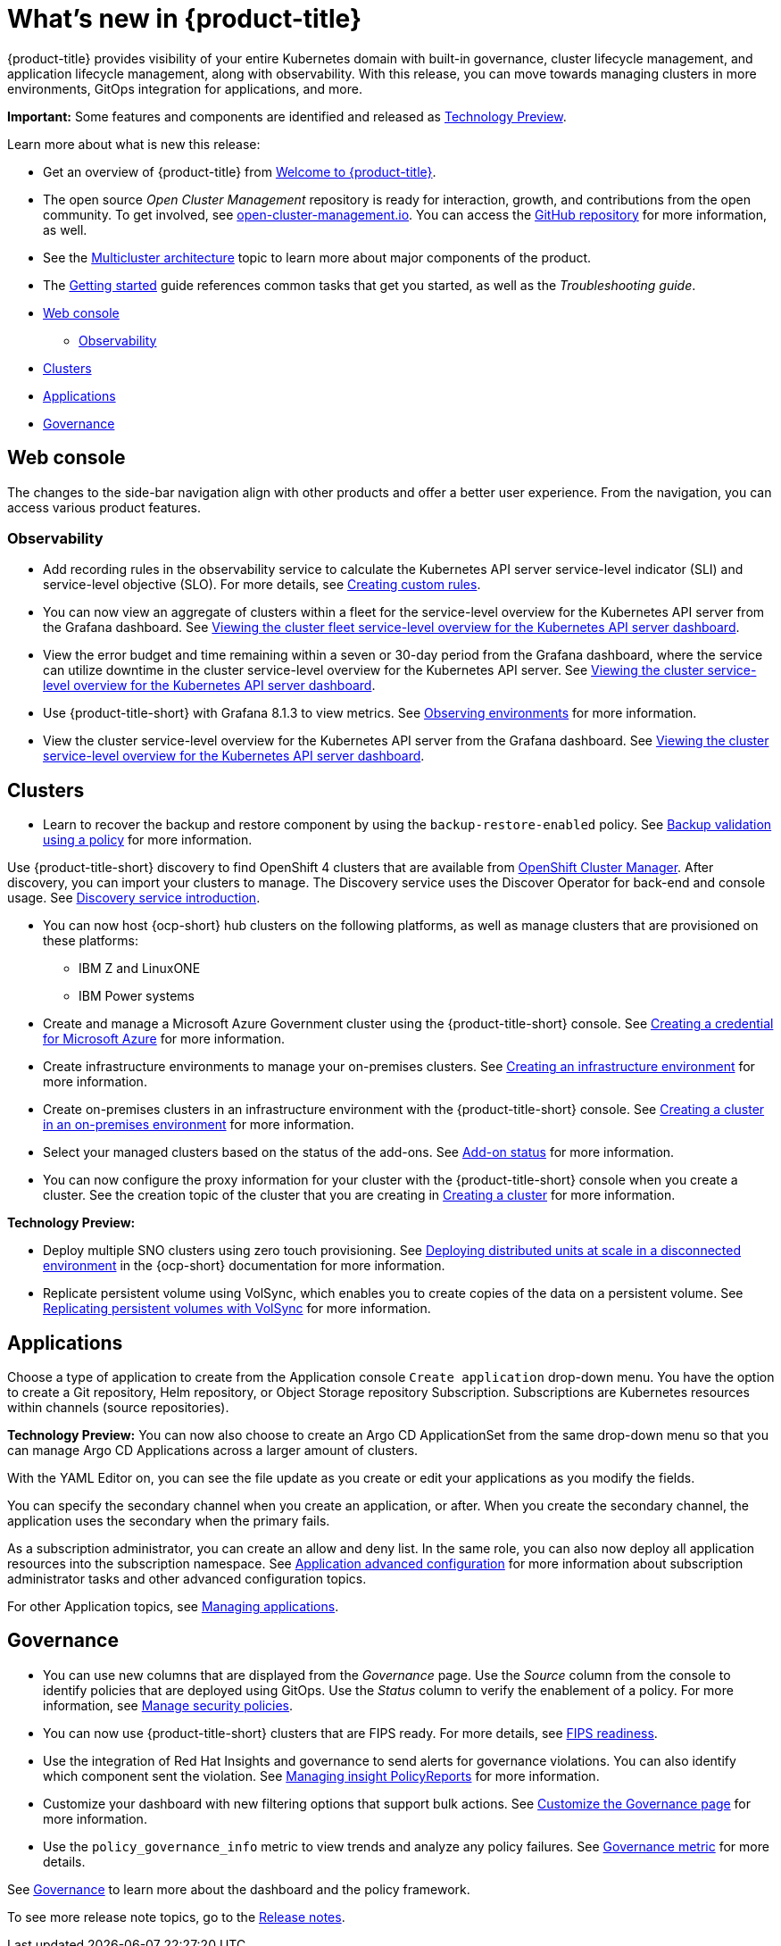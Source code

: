 [#whats-new]
= What's new in {product-title}

{product-title} provides visibility of your entire Kubernetes domain with built-in governance, cluster lifecycle management, and application lifecycle management, along with observability. With this release, you can move towards managing clusters in more environments, GitOps integration for applications, and more. 

**Important:** Some features and components are identified and released as link:https://access.redhat.com/support/offerings/techpreview[Technology Preview].

Learn more about what is new this release:

* Get an overview of {product-title} from link:../about/welcome.adoc#welcome-to-red-hat-advanced-cluster-management-for-kubernetes[Welcome to {product-title}].

* The open source _Open Cluster Management_ repository is ready for interaction, growth, and contributions from the open community. To get involved, see https://open-cluster-management.io/[open-cluster-management.io]. You can access the https://github.com/open-cluster-management-io[GitHub repository] for more information, as well.

* See the link:../about/architecture.adoc#multicluster-architecture[Multicluster architecture] topic to learn more about major components of the product.

* The link:../about/quick_start.adoc#getting-started[Getting started] guide references common tasks that get you started, as well as the _Troubleshooting guide_.

* <<web-console-whats-new,Web console>>
** <<observability-whats-new,Observability>>
* <<cluster-whats-new,Clusters>>
* <<application-whats-new,Applications>>
* <<governance-whats-new,Governance>>

[#web-console-whats-new]
== Web console

The changes to the side-bar navigation align with other products and offer a better user experience. From the navigation, you can access various product features. 

[#observability-whats-new]
=== Observability

* Add recording rules in the observability service to calculate the Kubernetes API server service-level indicator (SLI) and service-level objective (SLO). For more details, see link:../observability/customize_observability.adoc#creating-custom-rules[Creating custom rules].

* You can now view an aggregate of clusters within a fleet for the service-level overview for the Kubernetes API server from the Grafana dashboard. See link:../observability/customize_observability.adoc#viewing-cluster-fleet-service-level-overview-on-k8s-api-server-grafana[Viewing the cluster fleet service-level overview for the Kubernetes API server dashboard].

* View the error budget and time remaining within a seven or 30-day period from the Grafana dashboard, where the service can utilize downtime in the cluster service-level overview for the Kubernetes API server. See link:../observability/customize_observability.adoc#viewing-cluster-service-level-overview-on-k8s-api-server-grafana[Viewing the cluster service-level overview for the Kubernetes API server dashboard].

* Use {product-title-short} with Grafana 8.1.3 to view metrics. See link:../observability/observe_environments.adoc#observing-environments[Observing environments] for more information.

* View the cluster service-level overview for the Kubernetes API server from the Grafana dashboard. See link:../observability/customize_observability.adoc#viewing-cluster-service-level-overview-on-k8s-api-server-grafana[Viewing the cluster service-level overview for the Kubernetes API server dashboard].

[#cluster-whats-new]
== Clusters

//2.5:19247
* Learn to recover the backup and restore component by using the `backup-restore-enabled` policy. See link:../clusters/backup_and_restore.adoc#backup-validation-using-a-policy[Backup validation using a policy] for more information.

//2.5 Entry
Use {product-title-short} discovery to find OpenShift 4 clusters that are available from https://access.redhat.com/documentation/en-us/openshift_cluster_manager/2022/[OpenShift Cluster Manager]. After discovery, you can import your clusters to manage. The Discovery service uses the Discover Operator for back-end and console usage. See link:../clusters/discovery_intro.adoc[Discovery service introduction].

* You can now host {ocp-short} hub clusters on the following platforms, as well as manage clusters that are provisioned on these platforms:
** IBM Z and LinuxONE
** IBM Power systems

* Create and manage a Microsoft Azure Government cluster using the {product-title-short} console. See link:../credentials/credential_azure.adoc#creating-a-credential-for-microsoft-azure[Creating a credential for Microsoft Azure] for more information. 

* Create infrastructure environments to manage your on-premises clusters. See link:../clusters/create_infra_env.adoc#creating-an-infrastructure-environment[Creating an infrastructure environment] for more information.  

* Create on-premises clusters in an infrastructure environment with the {product-title-short} console. See link:../clusters/create_cluster_on_prem.adoc#creating-a-cluster-on-premises[Creating a cluster in an on-premises environment] for more information. 

* Select your managed clusters based on the status of the add-ons. See link:../clusters/placement_managed.adoc#addon-status[Add-on status] for more information.

* You can now configure the proxy information for your cluster with the {product-title-short} console when you create a cluster. See the creation topic of the cluster that you are creating in link:../clusters/create.adoc#creating-a-cluster[Creating a cluster] for more information.   

*Technology Preview:*

* Deploy multiple SNO clusters using zero touch provisioning. See https://access.redhat.com/documentation/en-us/openshift_container_platform/4.9/html/scalability_and_performance/ztp-deploying-disconnected[Deploying distributed units at scale in a disconnected environment] in the {ocp-short} documentation for more information. 

* Replicate persistent volume using VolSync, which enables you to create copies of the data on a persistent volume. See link:../clusters/volsync.adoc#volsync[Replicating persistent volumes with VolSync] for more information. 

[#application-whats-new]
== Applications

Choose a type of application to create from the Application console `Create application` drop-down menu. You have the option to create a Git repository, Helm repository, or Object Storage repository Subscription. Subscriptions are Kubernetes resources within channels (source repositories).

*Technology Preview:* You can now also choose to create an Argo CD ApplicationSet from the same drop-down menu so that you can manage Argo CD Applications across a larger amount of clusters.

With the YAML Editor on, you can see the file update as you create or edit your applications as you modify the fields.

You can specify the secondary channel when you create an application, or after. When you create the secondary channel, the application uses the secondary when the primary fails.

As a subscription administrator, you can create an allow and deny list. In the same role, you can also now deploy all application resources into the subscription namespace. See link:../applications/app_advanced_config.adoc#application-advanced-configuration[Application advanced configuration] for more information about subscription administrator tasks and other advanced configuration topics.

For other Application topics, see link:..//applications/app_management_overview.adoc[Managing applications].

[#governance-whats-new]
== Governance

* You can use new columns that are displayed from the _Governance_ page. Use the _Source_ column from the console to identify policies that are deployed using GitOps. Use the _Status_ column to verify the enablement of a policy. For more information, see link:../governance/manage_policy_overview.adoc#manage-security-policies[Manage security policies].

* You can now use {product-title-short} clusters that are FIPS ready. For more details, see xref:..release_notes/fips_readiness.adoc#fips-readiness[FIPS readiness].

* Use the integration of Red Hat Insights and governance to send alerts for governance violations. You can also identify which component sent the violation. See link:../governance/grc_insights.adoc#manage-insights[Managing insight PolicyReports] for more information.

* Customize your dashboard with new filtering options that support bulk actions. See link:../governance/manage_policy_overview.adoc#customize-grc-view[Customize the Governance page] for more information.

* Use the `policy_governance_info` metric to view trends and analyze any policy failures. See link:../governance/policy_governance_info.adoc#gov-metric[Governance metric] for more details.

See link:../governance/grc_intro.adoc#governance[Governance] to learn more about the dashboard and the policy framework.

To see more release note topics, go to the xref:../release_notes/release_notes.adoc#red-hat-advanced-cluster-management-for-kubernetes-release-notes[Release notes].
